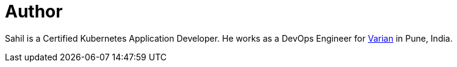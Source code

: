 = Author
:page-author_name: Sahil Kalra
:page-twitter: sahilrkalra
:page-github: sahilrkalra
:page-linkedin: sahilrkalra
:page-authoravatar: ../../images/images/avatars/sahilrkalra.png

Sahil is a Certified Kubernetes Application Developer. He works as a DevOps Engineer for link:https://www.varian.com/[Varian] in Pune, India.
